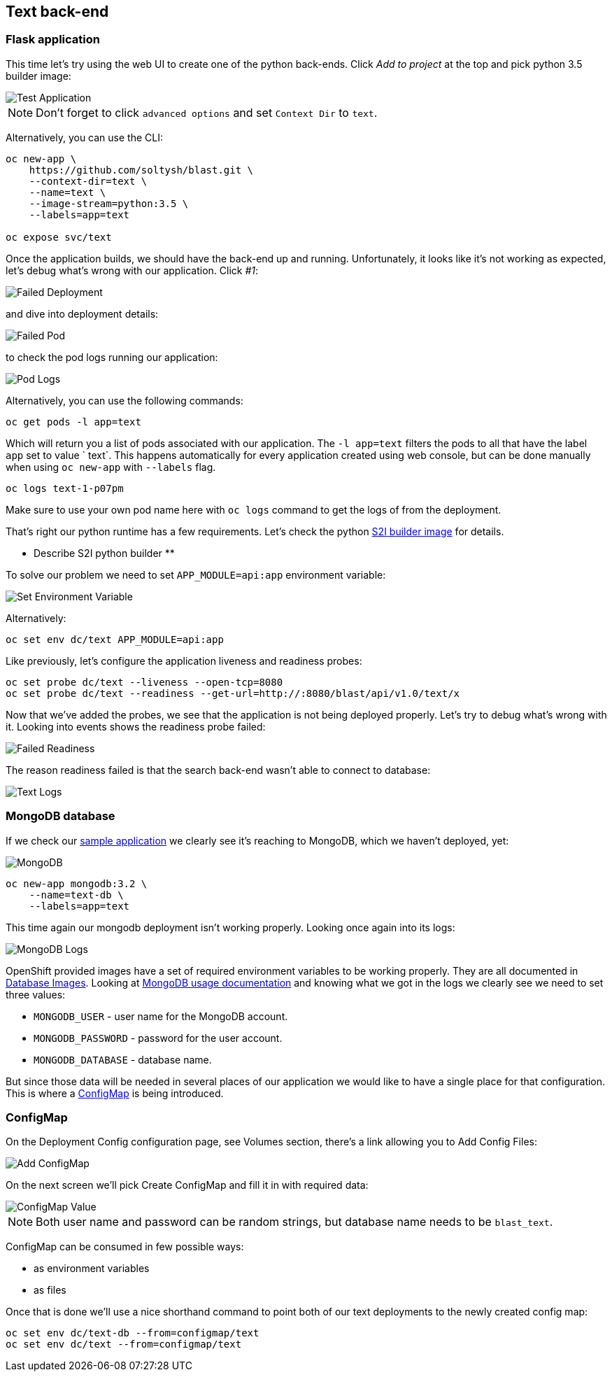 ## Text back-end

### Flask application

This time let's try using the web UI to create one of the python back-ends.
Click __Add to project__ at the top and pick python 3.5 builder image:

image::text_app.png[Test Application]

[NOTE]
====
Don't forget to click `advanced options` and set `Context Dir` to `text`.
====

Alternatively, you can use the CLI:

[source]
----
oc new-app \
    https://github.com/soltysh/blast.git \
    --context-dir=text \
    --name=text \
    --image-stream=python:3.5 \
    --labels=app=text

oc expose svc/text
----

Once the application builds, we should have the back-end up and running.
Unfortunately, it looks like it's not working as expected, let's debug what's
wrong with our application.  Click __#1__:

image::failed_deployment.png[Failed Deployment]

and dive into deployment details:

image::failed_pod.png[Failed Pod]

to check the pod logs running our application:

image::pod_logs.png[Pod Logs]

Alternatively, you can use the following commands:

[source]
----
oc get pods -l app=text
----

Which will return you a list of pods associated with our application.  The
`-l app=text` filters the pods to all that have the label `app` set to value `
text`.  This happens automatically for every application created using web
console, but can be done manually when using `oc new-app` with `--labels` flag.

[source]
----
oc logs text-1-p07pm
----

Make sure to use your own pod name here with `oc logs` command to get the logs
of from the deployment.

That's right our python runtime has a few requirements.  Let's check the python link:https://github.com/sclorg/s2i-python-container[S2I builder image] for details.

** Describe S2I python builder **

To solve our problem we need to set `APP_MODULE=api:app` environment variable:

image::set_env.png[Set Environment Variable]

Alternatively:

[source]
----
oc set env dc/text APP_MODULE=api:app
----

Like previously, let's configure the application liveness and readiness probes:

[source]
----
oc set probe dc/text --liveness --open-tcp=8080
oc set probe dc/text --readiness --get-url=http://:8080/blast/api/v1.0/text/x
----

Now that we've added the probes, we see that the application is not being
deployed properly.  Let's try to debug what's wrong with it.  Looking into
events shows the readiness probe failed:

image::failed_readiness.png[Failed Readiness]

The reason readiness failed is that the search back-end wasn't able to connect
to database:

image::text_logs.png[Text Logs]


### MongoDB database

If we check our link:https://github.com/soltysh/blast/tree/master/text[sample application]
we clearly see it's reaching to MongoDB, which we haven't deployed, yet:

image::mongodb.png[MongoDB]

[source]
----
oc new-app mongodb:3.2 \
    --name=text-db \
    --labels=app=text
----

This time again our mongodb deployment isn't working properly.  Looking once
again into its logs:

image::mongo_logs.png[MongoDB Logs]

OpenShift provided images have a set of required environment variables to be
working properly.  They are all documented in link:https://docs.openshift.org/latest/using_images/db_images/index.html[Database Images].
Looking at link:https://docs.openshift.org/latest/using_images/db_images/mongodb.html#configuration-and-usage[MongoDB usage documentation]
and knowing what we got in the logs we clearly see we need to set three values:

- `MONGODB_USER` - user name for the MongoDB account.
- `MONGODB_PASSWORD` - password for the user account.
- `MONGODB_DATABASE` - database name.

But since those data will be needed in several places of our application we
would like to have a single place for that configuration.  This is where a
link:https://docs.openshift.org/latest/dev_guide/configmaps.html[ConfigMap]
is being introduced.


### ConfigMap

On the Deployment Config configuration page, see Volumes section, there's a
link allowing you to Add Config Files:

image::add_config.png[Add ConfigMap]

On the next screen we'll pick Create ConfigMap and fill it in with required
data:

image::configmap_value.png[ConfigMap Value]

[NOTE]
====
Both user name and password can be random strings, but database name needs to
be `blast_text`.
====

ConfigMap can be consumed in few possible ways:

- as environment variables
- as files

Once that is done we'll use a nice shorthand command to point both of our text deployments to the newly created config map:

[source]
----
oc set env dc/text-db --from=configmap/text
oc set env dc/text --from=configmap/text
----

